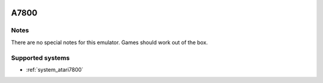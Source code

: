 .. image:: /global/assets/emulators/a7800.png
	:width: 25%

.. _emulator_a7800:

A7800
=====

Notes
~~~~~

There are no special notes for this emulator. Games should work out of the box.

Supported systems
~~~~~~~~~~~~~~~~~
- :ref:`system_atari7800`